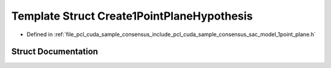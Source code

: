 .. _exhale_struct_structpcl_1_1cuda_1_1_create1_point_plane_hypothesis:

Template Struct Create1PointPlaneHypothesis
===========================================

- Defined in :ref:`file_pcl_cuda_sample_consensus_include_pcl_cuda_sample_consensus_sac_model_1point_plane.h`


Struct Documentation
--------------------


.. doxygenstruct:: pcl::cuda::Create1PointPlaneHypothesis
   :members:
   :protected-members:
   :undoc-members: